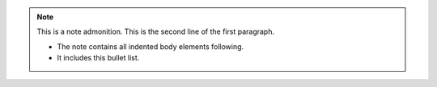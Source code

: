 .. note:: This is a note admonition.
   This is the second line of the first paragraph.

   - The note contains all indented body elements
     following.
   - It includes this bullet list.
